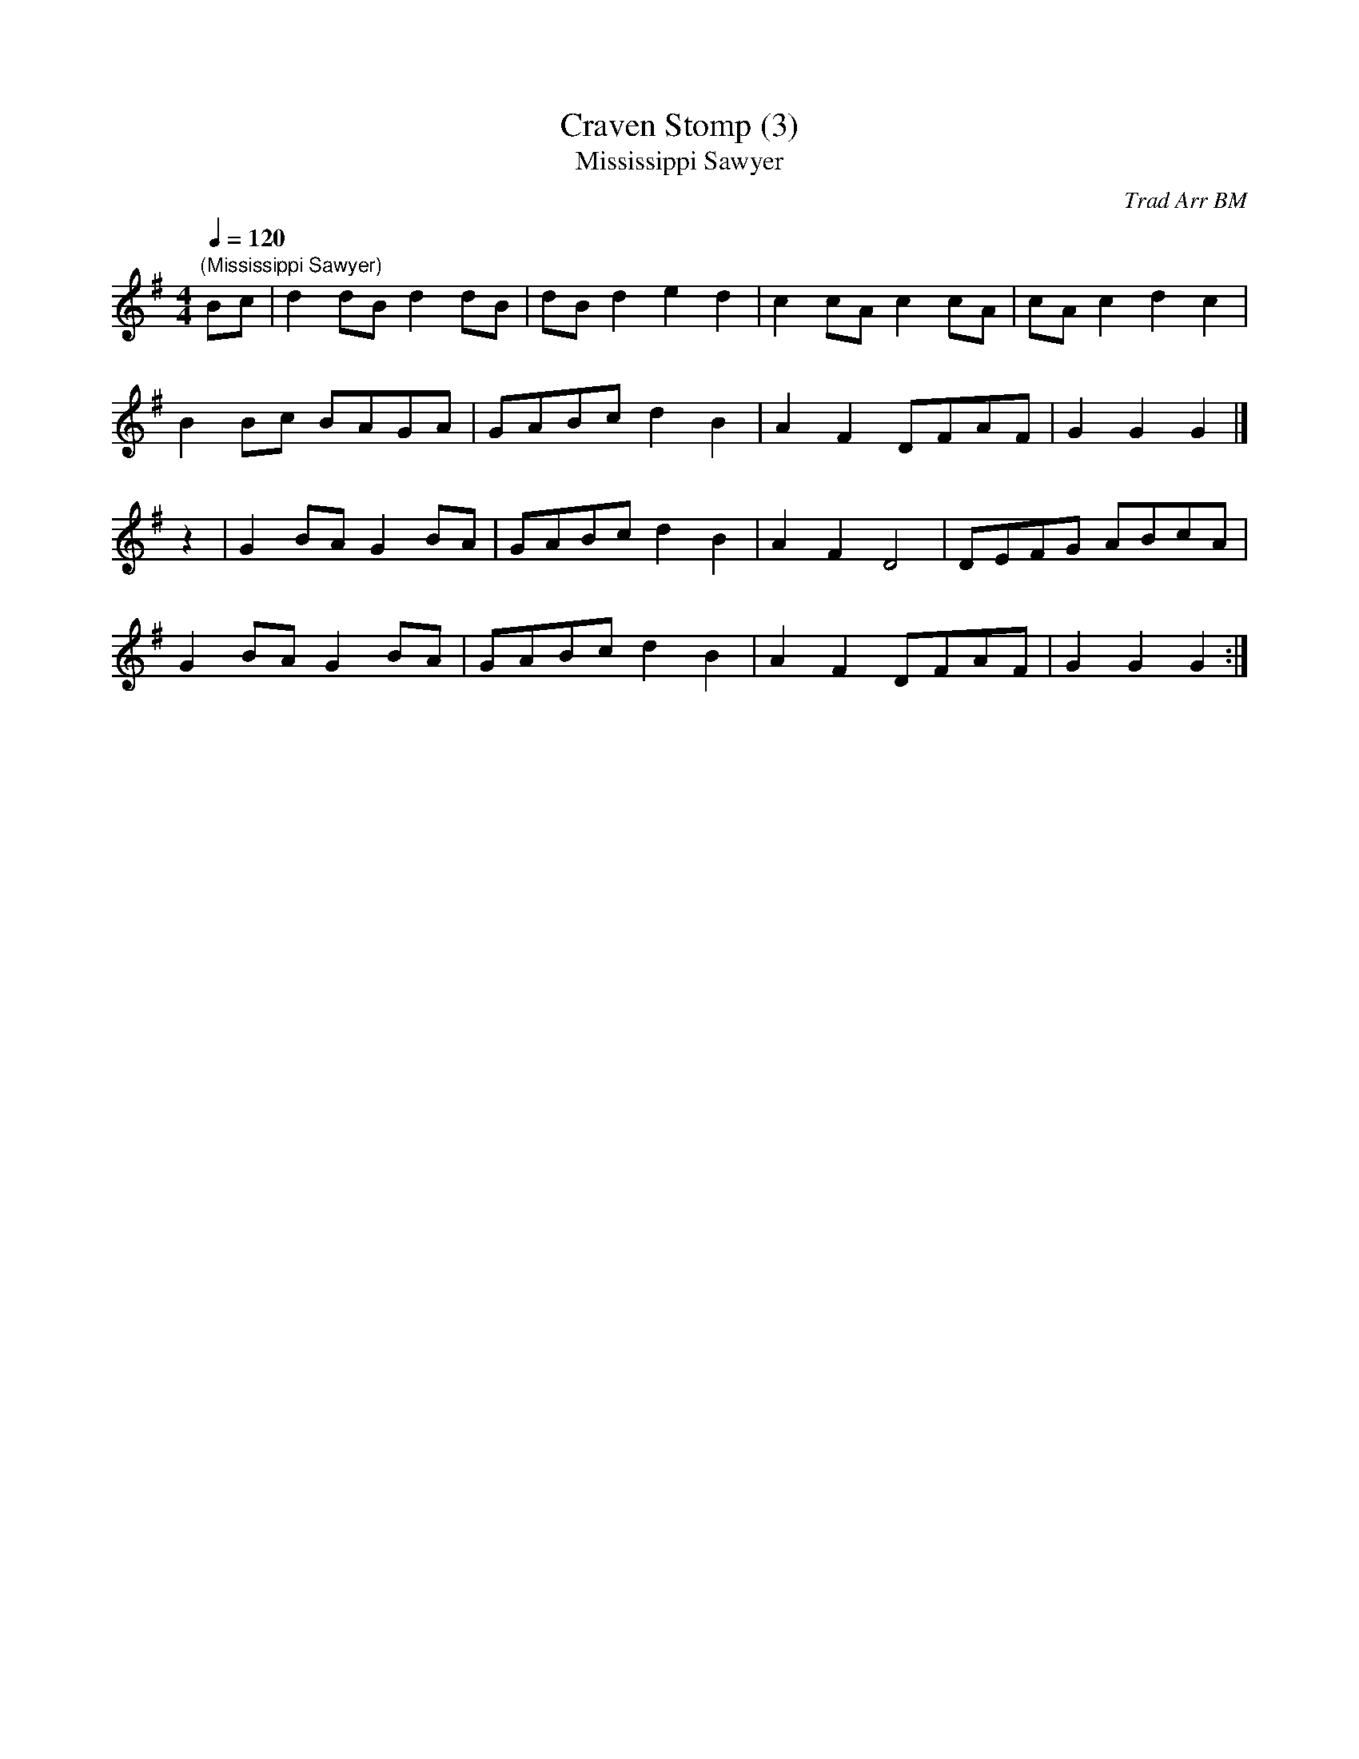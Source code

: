 X:17
T:Craven Stomp (3)
T:Mississippi Sawyer
M:4/4
L:1/4
Q:120
C:Trad Arr BM
N:A Mississippi Sawyer is a waterlogged log (that's a log that's been
N:in the water, presumably the Mississippi!) that bobs up under a boat
N:and rips it apart.  Jolly little tune, though!
N:By the way, we didn't like playing Portsmouth either!
Z:Brian Martin
K:G
"(Mississippi Sawyer)"
B/2c/2|dd/2B/2 dd/2B/2|d/2B/2d ed|\
cc/2A/2 cc/2A/2|c/2A/2c dc|!
BB/2c/2 B/2A/2G/2A/2|G/2A/2B/2c/2 dB|\
AF D/2F/2A/2F/2|GG G|]!
z|GB/2A/2 GB/2A/2|G/2A/2B/2c/2 dB|\
AFD2|D/2E/2F/2G/2 A/2B/2c/2A/2|!
GB/2A/2 GB/2A/2|G/2A/2B/2c/2 dB|\
AF D/2F/2A/2F/2|GG G:|]
